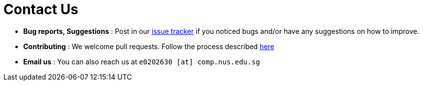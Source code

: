 = Contact Us
:site-section: ContactUs
:stylesDir: stylesheets

* *Bug reports, Suggestions* : Post in our https://github.com/cs2103-ay1819s2-t12-4/main/issues[issue tracker] if you noticed bugs and/or have any suggestions on how to improve.
* *Contributing* : We welcome pull requests. Follow the process described https://github.com/oss-generic/process[here]
* *Email us* : You can also reach us at `e0202630 [at] comp.nus.edu.sg`
